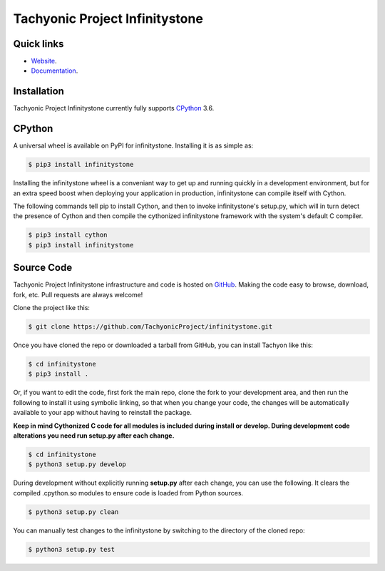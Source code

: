 ===============================
Tachyonic Project Infinitystone
===============================

Quick links
-----------

* `Website <http://www.tachyonic.org/>`__.
* `Documentation <http://www.tachyonic.org/sphinx/infinitystone>`__.

Installation
------------

Tachyonic Project Infinitystone currently fully supports `CPython <https://www.python.org/downloads/>`__ 3.6.


CPython
--------

A universal wheel is available on PyPI for infinitystone. Installing it is as simple as:

.. code:: bash

    $ pip3 install infinitystone

Installing the infinitystone wheel is a conveniant way to get up and running quickly
in a development environment, but for an extra speed boost when deploying your
application in production, infinitystone can compile itself with Cython.

The following commands tell pip to install Cython, and then to invoke infinitystone's
setup.py, which will in turn detect the presence of Cython and then compile
the cythonized infinitystone framework with the system's default C compiler.

.. code:: bash

	$ pip3 install cython
	$ pip3 install infinitystone


Source Code
-----------

Tachyonic Project Infinitystone infrastructure and code is hosted on `GitHub <https://github.com/TachyonicProject/infinitystone>`_.
Making the code easy to browse, download, fork, etc. Pull requests are always
welcome!

Clone the project like this:

.. code:: bash

    $ git clone https://github.com/TachyonicProject/infinitystone.git

Once you have cloned the repo or downloaded a tarball from GitHub, you
can install Tachyon like this:

.. code:: bash

    $ cd infinitystone
    $ pip3 install .

Or, if you want to edit the code, first fork the main repo, clone the fork
to your development area, and then run the following to install it using
symbolic linking, so that when you change your code, the changes will be
automatically available to your app without having to reinstall the package.

**Keep in mind Cythonized C code for all modules is included during install
or develop. During development code alterations you need run setup.py after
each change.**

.. code:: bash

    $ cd infinitystone
    $ python3 setup.py develop

During development without explicitly running **setup.py** after each change,
you can use the following. It clears the compiled .cpython.so modules to ensure
code is loaded from Python sources.

.. code:: bash

    $ python3 setup.py clean

You can manually test changes to the infinitystone by switching to the
directory of the cloned repo:

.. code:: bash

    $ python3 setup.py test

